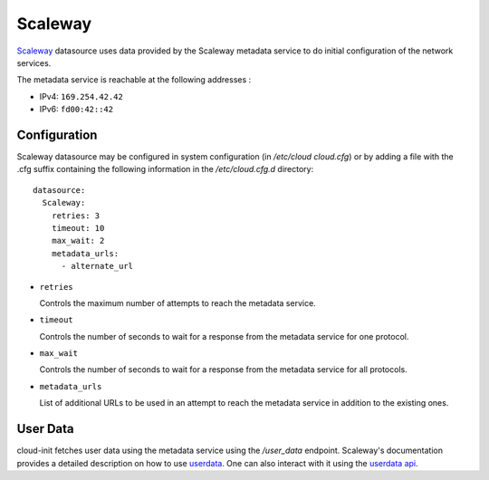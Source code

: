 .. _datasource_scaleway:

Scaleway
********
`Scaleway`_ datasource uses data provided by the Scaleway metadata service
to do initial configuration of the network services.

The metadata service is reachable at the following addresses :

* IPv4: ``169.254.42.42``
* IPv6: ``fd00:42::42``

Configuration
=============
Scaleway datasource may be configured in system configuration
(in `/etc/cloud cloud.cfg`) or by adding a file with the .cfg suffix containing
the following information in the `/etc/cloud.cfg.d` directory::

 datasource:
   Scaleway:
     retries: 3
     timeout: 10
     max_wait: 2
     metadata_urls:
       - alternate_url

* ``retries``

  Controls the maximum number of attempts to reach the metadata service.

* ``timeout``

  Controls the number of seconds to wait for a response from the metadata
  service for one protocol.

* ``max_wait``

  Controls the number of seconds to wait for a response from the metadata
  service for all protocols.

* ``metadata_urls``

  List of additional URLs to be used in an attempt to reach the metadata
  service in addition to the existing ones.

User Data
=========

cloud-init fetches user data using the metadata service using the `/user_data`
endpoint. Scaleway's documentation provides a detailed description on how to
use  `userdata`_. One can also interact with it using the `userdata api`_.


.. _Scaleway: https://www.scaleway.com
.. _userdata: https://www.scaleway.com/en/docs/compute/instances/api-cli/using-cloud-init/
.. _userdata api: https://www.scaleway.com/en/developers/api/instance/#path-user-data-list-user-data
